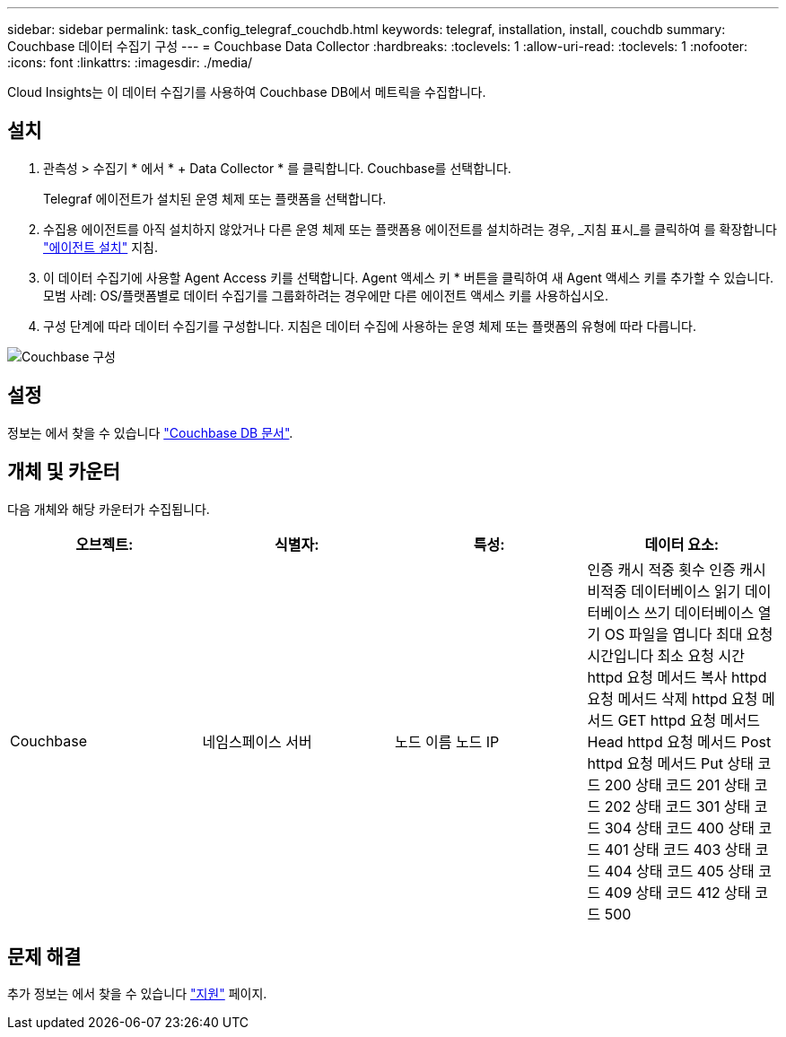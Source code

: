 ---
sidebar: sidebar 
permalink: task_config_telegraf_couchdb.html 
keywords: telegraf, installation, install, couchdb 
summary: Couchbase 데이터 수집기 구성 
---
= Couchbase Data Collector
:hardbreaks:
:toclevels: 1
:allow-uri-read: 
:toclevels: 1
:nofooter: 
:icons: font
:linkattrs: 
:imagesdir: ./media/


[role="lead"]
Cloud Insights는 이 데이터 수집기를 사용하여 Couchbase DB에서 메트릭을 수집합니다.



== 설치

. 관측성 > 수집기 * 에서 * + Data Collector * 를 클릭합니다. Couchbase를 선택합니다.
+
Telegraf 에이전트가 설치된 운영 체제 또는 플랫폼을 선택합니다.

. 수집용 에이전트를 아직 설치하지 않았거나 다른 운영 체제 또는 플랫폼용 에이전트를 설치하려는 경우, _지침 표시_를 클릭하여 를 확장합니다 link:task_config_telegraf_agent.html["에이전트 설치"] 지침.
. 이 데이터 수집기에 사용할 Agent Access 키를 선택합니다. Agent 액세스 키 * 버튼을 클릭하여 새 Agent 액세스 키를 추가할 수 있습니다. 모범 사례: OS/플랫폼별로 데이터 수집기를 그룹화하려는 경우에만 다른 에이전트 액세스 키를 사용하십시오.
. 구성 단계에 따라 데이터 수집기를 구성합니다. 지침은 데이터 수집에 사용하는 운영 체제 또는 플랫폼의 유형에 따라 다릅니다.


image:CouchDBDCConfigLinux.png["Couchbase 구성"]



== 설정

정보는 에서 찾을 수 있습니다 link:http://docs.couchdb.org/en/stable/["Couchbase DB 문서"].



== 개체 및 카운터

다음 개체와 해당 카운터가 수집됩니다.

[cols="<.<,<.<,<.<,<.<"]
|===
| 오브젝트: | 식별자: | 특성: | 데이터 요소: 


| Couchbase | 네임스페이스
서버 | 노드 이름
노드 IP | 인증 캐시 적중 횟수
인증 캐시 비적중
데이터베이스 읽기
데이터베이스 쓰기
데이터베이스 열기
OS 파일을 엽니다
최대 요청 시간입니다
최소 요청 시간
httpd 요청 메서드 복사
httpd 요청 메서드 삭제
httpd 요청 메서드 GET
httpd 요청 메서드 Head
httpd 요청 메서드 Post
httpd 요청 메서드 Put
상태 코드 200
상태 코드 201
상태 코드 202
상태 코드 301
상태 코드 304
상태 코드 400
상태 코드 401
상태 코드 403
상태 코드 404
상태 코드 405
상태 코드 409
상태 코드 412
상태 코드 500 
|===


== 문제 해결

추가 정보는 에서 찾을 수 있습니다 link:concept_requesting_support.html["지원"] 페이지.
